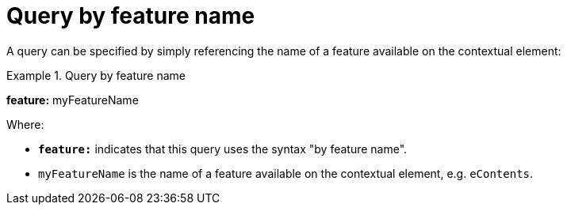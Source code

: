 = Query by feature name

A query can be specified by simply referencing the name of a feature available on the contextual element:

.Query by feature name
====
*feature:* myFeatureName
====

Where:

* *`feature:`* indicates that this query uses the syntax "by feature name".
* `myFeatureName` is the name of a feature available on the contextual element, e.g. `eContents`.